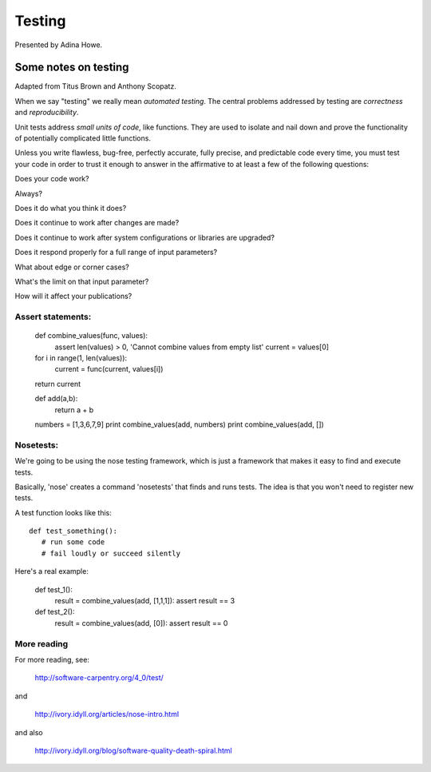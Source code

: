 Testing
=======

Presented by Adina Howe.

Some notes on testing
---------------------

Adapted from Titus Brown and Anthony Scopatz.

When we say "testing" we really mean *automated testing*.
The central problems addressed by testing are *correctness* and
*reproducibility*.  

Unit tests address *small units of code*, like functions.  They
are used to isolate and nail down and prove the functionality
of potentially complicated little functions.

Unless you write flawless, bug-free, perfectly accurate, fully precise, and predictable code every time, you must test your code in order to trust it enough to answer in the affirmative to at least a few of the following questions:

Does your code work?

Always?

Does it do what you think it does?

Does it continue to work after changes are made?

Does it continue to work after system configurations or libraries are upgraded?

Does it respond properly for a full range of input parameters?

What about edge or corner cases?

What's the limit on that input parameter?

How will it affect your publications?

Assert statements:
~~~~~~~~~~~~~~~~~~

    def combine_values(func, values):
    	assert len(values) > 0, 'Cannot combine values from empty list'
	current = values[0]
    for i in range(1, len(values)):
        current = func(current, values[i])
    return current

    def add(a,b):
    	return a + b

    numbers = [1,3,6,7,9]
    print combine_values(add, numbers)
    print combine_values(add, [])


Nosetests:
~~~~~~~~~~

We're going to be using the nose testing framework, which is
just a framework that makes it easy to find and execute
tests.

Basically, 'nose' creates a command 'nosetests' that finds and
runs tests.  The idea is that you won't need to register new tests.

A test function looks like this::

   def test_something():
      # run some code
      # fail loudly or succeed silently

Here's a real example:

    def test_1():
        result = combine_values(add, [1,1,1]):
        assert result == 3

    def test_2():
        result = combine_values(add, [0]):
        assert result == 0



More reading
~~~~~~~~~~~~

For more reading, see:

   http://software-carpentry.org/4_0/test/

and

   http://ivory.idyll.org/articles/nose-intro.html

and also

   http://ivory.idyll.org/blog/software-quality-death-spiral.html



